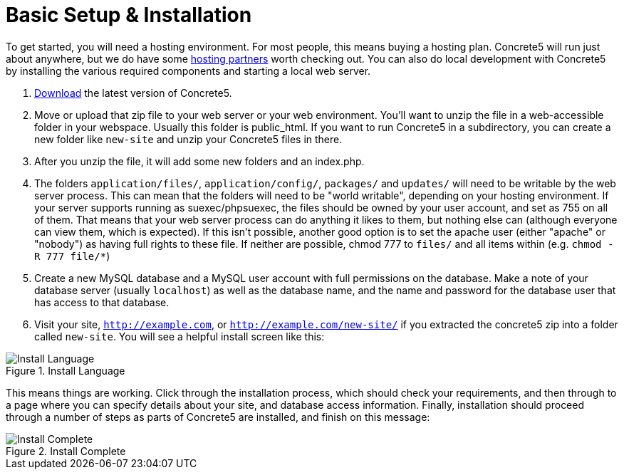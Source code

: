 [[installation_steps]]
= Basic Setup & Installation

To get started, you will need a hosting environment.
For most people, this means buying a hosting plan.
Concrete5 will run just about anywhere, but we do have some http://www.concrete5.org/marketplace/hosting/[hosting partners] worth checking out.
You can also do local development with Concrete5 by installing the various required components and starting a local web server.

. http://www.concrete5.org/download[Download] the latest version of Concrete5.
. Move or upload that zip file to your web server or your web environment.
  You'll want to unzip the file in a web-accessible folder in your webspace.
  Usually this folder is public_html.
  If you want to run Concrete5 in a subdirectory, you can create a new folder like `new-site` and unzip your Concrete5 files in there.
. After you unzip the file, it will add some new folders and an index.php.
. The folders `application/files/`, `application/config/`, `packages/` and `updates/` will need to be writable by the web server process.
  This can mean that the folders will need to be "world writable", depending on your hosting environment.
  If your server supports running as suexec/phpsuexec, the files should be owned by your user account, and set as 755 on all of them.
  That means that your web server process can do anything it likes to them, but nothing else can (although everyone can view them, which is expected).
  If this isn't possible, another good option is to set the apache user (either "apache" or "nobody") as having full rights to these file.
  If neither are possible, chmod 777 to `files/` and all items within (e.g. `chmod -R 777 file/*`)
. Create a new MySQL database and a MySQL user account with full permissions on the database.
  Make a note of your database server (usually `localhost`) as well as the database name, and the name and password for the database user that has access to that database.
. Visit your site, `http://example.com`, or `http://example.com/new-site/` if you extracted the concrete5 zip into a folder called `new-site`.
  You will see a helpful install screen like this:

image::install_language.png[alt="Install Language", title="Install Language"]

This means things are working.
Click through the installation process, which should check your requirements, and then through to a page where you can specify details about your site, and database access information.
Finally, installation should proceed through a number of steps as parts of Concrete5 are installed, and finish on this message:

image::install_complete.png[alt="Install Complete", title="Install Complete"]
